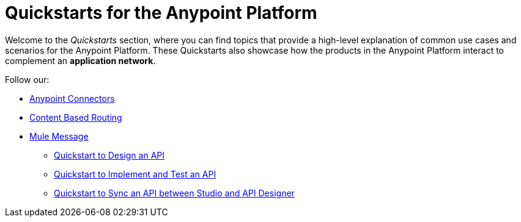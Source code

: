 = Quickstarts for the Anypoint Platform

Welcome to the _Quickstarts_ section, where you can find topics that provide a high-level explanation of common use cases and scenarios for the Anypoint Platform. These Quickstarts also showcase how the products in the Anypoint Platform interact to complement an *application network*.

Follow our:

** link:/quickstarts/anypoint-connector-tutorial[Anypoint Connectors]
** link:/quickstarts/content-based-routing-tutorial[Content Based Routing]
** link:/quickstarts/mule-messag-tutorial[Mule Message]

* link:/quickstarts/design-an-api[Quickstart to Design an API]
* link:/quickstarts/implement-and-test[Quickstart to Implement and Test an API]
* link:/quickstarts/sync-api-apisync[Quickstart to Sync an API between Studio and API Designer]
